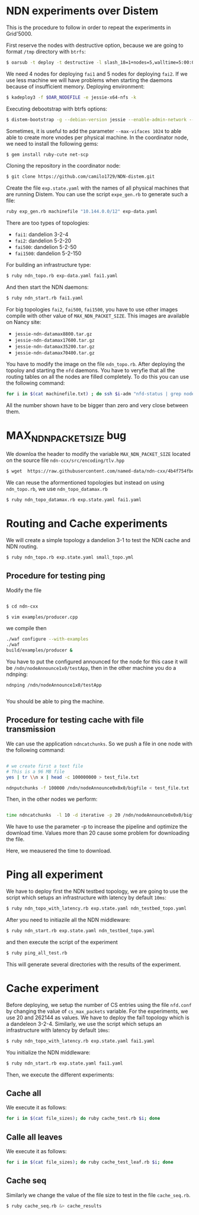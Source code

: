 # NDN-distem

* NDN experiments over Distem

This is the procedure to follow in order to repeat the experiments in Grid'5000.

First reserve the nodes with destructive option, because we are going to format =/tmp= directory with =btrfs=:

#+BEGIN_SRC sh
 $ oarsub -t deploy -t destructive -l slash_18=1+nodes=5,walltime=5:00:00 "sleep 1d"
#+END_SRC

We need 4 nodes for deploying =fai1= and 5 nodes for deploying =fai2=.
If we use less machine we will have problems when starting the daemons because of
insufficient memory.
Deploying environment:

#+BEGIN_SRC sh
 $ kadeploy3 -f $OAR_NODEFILE -e jessie-x64-nfs -k
#+END_SRC

Executing debootstrap with btrfs options:

#+BEGIN_SRC sh
 $ distem-bootstrap -g --debian-version jessie --enable-admin-network --btrfs-format /dev/sda5
#+END_SRC

Sometimes, it is useful to add the parameter =--max-vifaces 1024= to able able to create more vnodes per physical machine.
In the coordinator node, we need to install the following gems:

#+BEGIN_SRC sh
$ gem install ruby-cute net-scp
#+END_SRC

Cloning the repository in the coordinator node:

#+BEGIN_SRC sh
$ git clone https://github.com/camilo1729/NDN-distem.git
#+END_SRC

Create the file =exp.state.yaml= with the names of all physical machines that are running Distem.
You can use the script =expe_gen.rb= to generate such a file:

#+BEGIN_SRC sh
ruby exp_gen.rb machinefile "10.144.0.0/12" exp-data.yaml
#+END_SRC

There are too types of topologies:

- =fai1=: dandelion 3-2-4
- =fai2=: dandelion 5-2-20
- =fai500=: dandelion 5-2-50
- =fai1500=: dandelion 5-2-150

For building an infrastructure type:

#+BEGIN_SRC sh
$ ruby ndn_topo.rb exp-data.yaml fai1.yaml
#+END_SRC

And then start the NDN daemons:

#+BEGIN_SRC sh
$ ruby ndn_start.rb fai1.yaml
#+END_SRC


For big topologies =fai2=, =fai500=, =fai1500=, you have to use other images compile with other value of =MAX_NDN_PACKET_SIZE=.
This images are available on Nancy site:

- =jessie-ndn-datamax8800.tar.gz=
- =jessie-ndn-datamax17600.tar.gz=
- =jessie-ndn-datamax35200.tar.gz=
- =jessie-ndn-datamax70400.tar.gz=

You have to modify the image on the file =ndn_topo.rb=.
After deploying the topoloy and starting the =nfd= daemons. You have to veryfie that all the routing tables on all the nodes
are filled completely. To do this you can use the following command:

#+BEGIN_SRC sh
for i in $(cat machinefile.txt) ; do ssh $i-adm "nfd-status | grep nodeAnnounce | wc -l"; done
#+END_SRC

All the number shown have to be bigger than zero and very close between them.

* MAX_NDN_PACKET_SIZE bug

We downloa the header to modify the variable =MAX_NDN_PACKET_SIZE= located on the source file =ndn-ccx/src/encoding/tlv.hpp=

#+BEGIN_SRC sh
$ wget  https://raw.githubusercontent.com/named-data/ndn-cxx/4b4f754fbd1b79097c012d181b903b80397273b4/src/encoding/tlv.hpp
#+END_SRC

We can reuse the aformentioned topologies  but instead on using =ndn_topo.rb=, we use =ndn_topo_datamax.rb=

#+BEGIN_SRC sh
$ ruby ndn_topo_datamax.rb exp.state.yaml fai1.yaml
#+END_SRC

* Routing and Cache experiments

We will create a simple topology a dandelion 3-1  to test the NDN cache and NDN routing.

#+BEGIN_SRC sh
$ ruby ndn_topo.rb exp.state.yaml small_topo.yml
#+END_SRC


** Procedure for testing ping

Modify the file

#+BEGIN_SRC sh

$ cd ndn-cxx

$ vim examples/producer.cpp

#+END_SRC

we compile then

#+BEGIN_SRC sh
  ./waf configure --with-examples
  ./waf
  build/examples/producer &
#+END_SRC

You have to put the configured announced for the node for this case it will be =/ndn/nodeAnnounce1x0/testApp=,
then in the other machine you do a ndnping:

#+BEGIN_SRC
ndnping /ndn/nodeAnnounce1x0/testApp

#+END_SRC

You should be able to ping the machine.
** Procedure for testing cache with file transmission

We can use the application =ndncatchunks=. So we push a file in one node with the following command:

#+BEGIN_SRC sh

# we create first a text file
# This is a 96 MB file
yes | tr \\n x | head -c 100000000 > test_file.txt

ndnputchunks -f 100000 /ndn/nodeAnnounce0x0x0/bigfile < test_file.txt

#+END_SRC


Then, in the other nodes we perform:

#+BEGIN_SRC sh

time ndncatchunks  -l 10 -d iterative -p 20 /ndn/nodeAnnounce0x0x0/bigfile > download
#+END_SRC
We have to use the parameter -p to increase the pipeline and optimize the download time.
Values more than 20 cause some problem for downloading the file.

Here, we meausered the time to download.
* Ping all experiment

We have to deploy first the NDN testbed topology, we are going to
use the script which setups an infrastructure with latency by default =10ms=:

#+BEGIN_SRC sh
$ ruby ndn_topo_with_latency.rb exp.state.yaml ndn_testbed_topo.yaml
#+END_SRC

After you need to initiazile all the NDN middleware:

#+BEGIN_SRC sh
$ ruby ndn_start.rb exp.state.yaml ndn_testbed_topo.yaml
#+END_SRC

and then execute the script of the experiment

#+BEGIN_SRC sh
$ ruby ping_all_test.rb
#+END_SRC


This will generate several directories with the results of the experiment.

* Cache experiment

Before deploying, we setup the number of CS entries using the file =nfd.conf= by
changing the value of =cs_max_packets= variable. For the experiments, we use 20 and 262144 as values.
We have to deploy the fai1 topology which is a dandeleon 3-2-4.
Similarly, we use the script which setups an infrastructure with latency by default =10ms=:


#+BEGIN_SRC sh
$ ruby ndn_topo_with_latency.rb exp.state.yaml fai1.yaml
#+END_SRC

You initialize the NDN middleware:

#+BEGIN_SRC sh
$ ruby ndn_start.rb exp.state.yaml fai1.yaml
#+END_SRC

Then, we execute the different experiments:

** Cache all


We execute it as follows:

#+BEGIN_SRC sh
for i in $(cat file_sizes); do ruby cache_test.rb $i; done
#+END_SRC

** Calle all leaves

We execute it as follows:

#+BEGIN_SRC sh
for i in $(cat file_sizes); do ruby cache_test_leaf.rb $i; done
#+END_SRC

** Cache seq
Similarly we change the value of the file size to test in the file =cache_seq.rb=.

#+BEGIN_SRC sh
$ ruby cache_seq.rb &> cache_results
#+END_SRC
